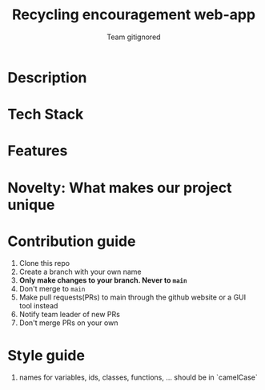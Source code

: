 #+TITLE:Recycling encouragement web-app
#+AUTHOR: Team gitignored

* Description
# non-technical person should be able to understand the project after reading this 
* Tech Stack
* Features 
# techincal; what users can do
* Novelty: What makes our project unique

* Contribution guide
1. Clone this repo
2. Create a branch with your own name
3. **Only make changes to your branch. Never to ~main~**
4. Don't merge to ~main~
5. Make pull requests(PRs) to main through the github website or a GUI tool instead
6. Notify team leader of new PRs
7. Don't merge PRs on your own

* Style guide
1. names for variables, ids, classes, functions, ... should be in `camelCase`
